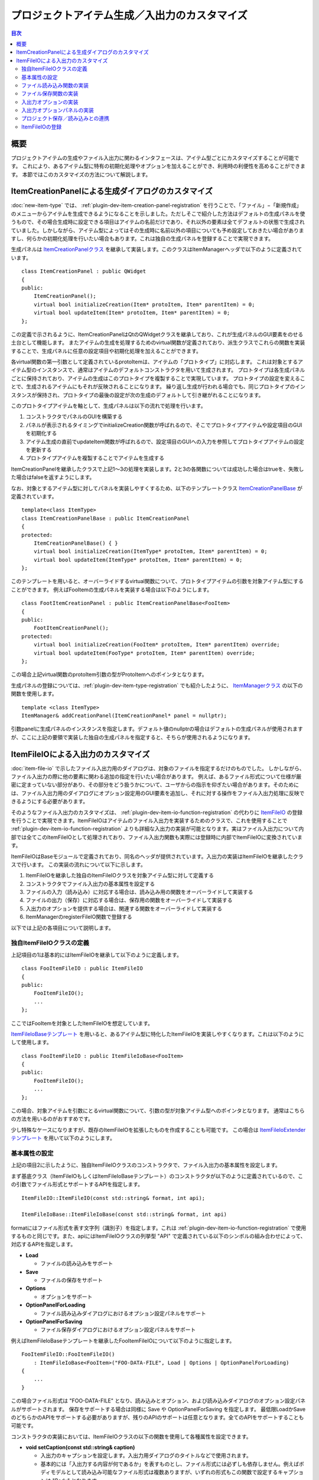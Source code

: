==============================================
プロジェクトアイテム生成／入出力のカスタマイズ
==============================================

.. contents:: 目次
   :local:

.. highlight:: cpp

概要
----

プロジェクトアイテムの生成やファイル入出力に関わるインタフェースは、アイテム型ごとにカスタマイズすることが可能です。
これにより、あるアイテム型に特有の初期化処理やオプションを加えることができ、利用時の利便性を高めることができます。
本節ではこのカスタマイズの方法について解説します。

.. _plugin-dev-item-creation-panel-implementation:

ItemCreationPanelによる生成ダイアログのカスタマイズ
---------------------------------------------------

:doc:`new-item-type` では、 :ref:`plugin-dev-item-creation-panel-registration` を行うことで、「ファイル」−「新規作成」のメニューからアイテムを生成できるようになることを示しました。ただしそこで紹介した方法はデフォルトの生成パネルを使うもので、その場合生成時に設定できる項目はアイテムの名前だけであり、それ以外の要素は全てデフォルトの状態で生成されていました。しかしながら、アイテム型によってはその生成時に名前以外の項目についても予め設定しておきたい場合がありますし、何らかの初期化処理を行いたい場合もあります。これは独自の生成パネルを登録することで実現できます。

生成パネルは `ItemCreationPanelクラス <https://choreonoid.org/ja/documents/reference/latest/classcnoid_1_1ItemCreationPanel.html>`_ を継承して実装します。このクラスはItemManagerヘッダで以下のように定義されています。 ::

 class ItemCreationPanel : public QWidget
 {
 public:
     ItemCreationPanel();
     virtual bool initializeCreation(Item* protoItem, Item* parentItem) = 0;
     virtual bool updateItem(Item* protoItem, Item* parentItem) = 0;
 };

この定義で示されるように、ItemCreationPanelはQtのQWidgetクラスを継承しており、これが生成パネルのGUI要素をのせる土台として機能します。
またアイテムの生成を処理するためのvirtual関数が定義されており、派生クラスでこれらの関数を実装することで、生成パネルに任意の設定項目や初期化処理を加えることができます。

各virtual関数の第一引数として定義されているprotoItemは、アイテムの「プロトタイプ」に対応します。
これは対象とするアイテム型のインスタンスで、通常はアイテムのデフォルトコンストラクタを用いて生成されます。
プロトタイプは各生成パネルごとに保持されており、アイテムの生成はこのプロトタイプを複製することで実現しています。
プロトタイプの設定を変えることで、生成されるアイテムにもそれが反映されることになります。
繰り返し生成が行われる場合でも、同じプロトタイプのインスタンスが保持され、プロトタイプの最後の設定が次の生成のデフォルトして引き継がれることになります。

このプロトタイプアイテムを軸として、生成パネルは以下の流れで処理を行います。

1. コンストラクタでパネルのGUIを構築する
2. パネルが表示されるタイミングでinitializeCreation関数が呼ばれるので、そこでプロトタイプアイテムや設定項目のGUIを初期化する
3. アイテム生成の直前でupdateItem関数が呼ばれるので、設定項目のGUIへの入力を参照してプロトタイプアイテムの設定を更新する
4. プロトタイプアイテムを複製することでアイテムを生成する

ItemCreationPanelを継承したクラスで上記1〜3の処理を実装します。2と3の各関数については成功した場合はtrueを、失敗した場合はfalseを返すようにします。

なお、対象とするアイテム型に対してパネルを実装しやすくするため、以下のテンプレートクラス `ItemCreationPanelBase <https://choreonoid.org/ja/documents/reference/latest/classcnoid_1_1ItemCreationPanelBase.html>`_ が定義されています。 ::

 template<class ItemType>
 class ItemCreationPanelBase : public ItemCreationPanel
 {
 protected:
     ItemCreationPanelBase() { }
     virtual bool initializeCreation(ItemType* protoItem, Item* parentItem) = 0;
     virtual bool updateItem(ItemType* protoItem, Item* parentItem) = 0;
 };

このテンプレートを用いると、オーバーライドするvirtual関数について、プロトタイプアイテムの引数を対象アイテム型にすることができます。
例えばFooItemの生成パネルを実装する場合は以下のようにします。 ::

 class FootItemCreationPanel : public ItemCreationPanelBase<FooItem>
 {
 public:
     FootItemCreationPanel();
 protected:
     virtual bool initializeCreation(FooItem* protoItem, Item* parentItem) override;
     virtual bool updateItem(FooType* protoItem, Item* parentItem) override;
 };
     
この場合上記virtual関数のprotoItem引数の型がProtoItemへのポインタとなります。
     
生成パネルの登録については、:ref:`plugin-dev-item-type-registration` でも紹介したように、 `ItemManagerクラス <https://choreonoid.org/ja/documents/reference/latest/classcnoid_1_1ItemCreationPanel.html>`_ の以下の関数を使用します。 ::

 template <class ItemType>
 ItemManager& addCreationPanel(ItemCreationPanel* panel = nullptr);

引数panelに生成パネルのインスタンスを指定します。デフォルト値のnullptrの場合はデフォルトの生成パネルが使用されますが、ここに上記の要領で実装した独自の生成パネルを指定すると、そちらが使用されるようになります。

.. _plugin-dev-itemfileio:

ItemFileIOによる入出力のカスタマイズ
------------------------------------

:doc:`item-file-io` で示したファイル入出力用のダイアログは、対象のファイルを指定するだけのものでした。
しかしながら、ファイル入出力の際に他の要素に関わる追加の指定を行いたい場合があります。
例えば、あるファイル形式について仕様が厳密に定まっていない部分があり、その部分をどう扱うかについて、ユーザからの指示を仰ぎたい場合があります。そのためには、ファイル入出力用のダイアログにオプション設定用のGUI要素を追加し、それに対する操作をファイル入出力処理に反映できるようにする必要があります。

そのようなファイル入出力のカスタマイズは、 :ref:`plugin-dev-item-io-function-registration` の代わりに `ItemFileIO <https://choreonoid.org/ja/documents/reference/latest/classcnoid_1_1ItemFileIO.html>`_ の登録を行うことで実現できます。ItemFileIOはアイテムのファイル入出力を実装するためのクラスで、これを使用することで :ref:`plugin-dev-item-io-function-registration` よりも詳細な入出力の実装が可能となります。実はファイル入出力について内部では全てこのItemFileIOとして処理されており、ファイル入出力関数も実際には登録時に内部でItemFileIOに変換されています。

ItemFileIOはBaseモジュールで定義されており、同名のヘッダが提供されています。入出力の実装はItemFileIOを継承したクラスで行います。
この実装の流れについて以下に示します。

1. ItemFileIOを継承した独自のItemFileIOクラスを対象アイテム型に対して定義する
2. コンストラクタでファイル入出力の基本属性を設定する
3. ファイルの入力（読み込み）に対応する場合は、読み込み用の関数をオーバーライドして実装する
4. ファイルの出力（保存）に対応する場合は、保存用の関数をオーバーライドして実装する
5. 入出力のオプションを提供する場合は、関連する関数をオーバーライドして実装する
6. ItemManagerのregisterFileIO関数で登録する   

以下では上記の各項目について説明します。

独自ItemFileIOクラスの定義
~~~~~~~~~~~~~~~~~~~~~~~~~~

上記項目の1は基本的にはItemFileIOを継承して以下のように定義します。 ::

 class FooItemFileIO : public ItemFileIO
 {
 public:
     FooItemFileIO();
     ...
 };

ここではFooItemを対象としたItemFileIOを想定しています。

`ItemFileIoBaseテンプレート <https://choreonoid.org/ja/documents/reference/latest/classcnoid_1_1ItemFileIoBase.html>`_ を用いると、あるアイテム型に特化したItemFileIOを実装しやすくなります。これは以下のようにして使用します。 ::

 class FooItemFileIO : public ItemFileIoBase<FooItem>
 {
 public:
     FooItemFileIO();
     ...
 };
  
この場合、対象アイテムを引数にとるvirtual関数について、引数の型が対象アイテム型へのポインタとなります。
通常はこちらの方法を用いるのがおすすめです。

少し特殊なケースになりますが、既存のItemFileIOを拡張したものを作成することも可能です。
この場合は `ItemFileIoExtenderテンプレート <https://choreonoid.org/ja/documents/reference/latest/classcnoid_1_1ItemFileIoExtender.html>`_ を用いて以下のようにします。 ::

基本属性の設定
~~~~~~~~~~~~~~

上記の項目2に示したように、独自ItemFileIOクラスのコンストラクタで、ファイル入出力の基本属性を設定します。

まず基底クラス（ItemFileIOもしくはItemFileIoBaseテンプレート）のコンストラクタが以下のように定義されているので、この引数でファイル形式とサポートするAPIを指定します。 ::

  ItemFileIO::ItemFileIO(const std::string& format, int api);

  ItemFileIoBase::ItemFileIoBase(const std::string& format, int api)

formatにはファイル形式を表す文字列（識別子）を指定します。これは :ref:`plugin-dev-item-io-function-registration` で使用するものと同じです。また、apiにはItemFileIOクラスの列挙型 "API" で定義されている以下のシンボルの組み合わせによって、対応するAPIを指定します。

* **Load**

  * ファイルの読み込みをサポート

* **Save**

  * ファイルの保存をサポート

* **Options**

  * オプションをサポート

* **OptionPanelForLoading**

  * ファイル読み込みダイアログにおけるオプション設定パネルをサポート

* **OptionPanelForSaving**

  * ファイル保存ダイアログにおけるオプション設定パネルをサポート

例えばItemFileIoBaseテンプレートを継承したFooItemFileIOについて以下のように指定します。 ::

 FooItemFileIO::FooItemFileIO()
     : ItemFileIoBase<FooItem>("FOO-DATA-FILE", Load | Options | OptionPanelForLoading)
 {
     ...
 }

この場合ファイル形式は "FOO-DATA-FILE" となり、読み込みとオプション、および読み込みダイアログのオプション設定パネルがサポートされます。
保存をサポートする場合は同様に Save や OptionPanelForSaving を指定します。
最低限LoadかSaveのどちらかのAPIをサポートする必要がありますが、残りのAPIのサポートは任意となります。全てのAPIをサポートすることも可能です。
 
コンストラクタの実装においては、ItemFileIOクラスの以下の関数を使用して各種属性を設定できます。

* **void setCaption(const std::string& caption)**

  * 入出力のキャプションを設定します。入出力用ダイアログのタイトルなどで使用されます。

  * 基本的には「入出力する内容が何であるか」を表すものとし、ファイル形式には必ずしも依存しません。例えばボディモデルとして読み込み可能なファイル形式は複数ありますが、いずれの形式もこの関数で設定するキャプションは "Body" となります。

* **void setFileTypeCaption(const std::string& caption)**

  * ファイルタイプのキャプションを設定します。入出力用ダイアログでファイルタイプの選択肢として表示されます。

  * この関数による設定がない場合はsetCaptionで設定された内容がファイルタイプのキャプションとしても使用されます。

* **void setExtension(const std::string& extension)**

  * 対象ファイル形式のファイル拡張子を設定します。

* **void setExtensions(const std::vector<std::string>& extensions)**

  * 複数のファイル拡張子を設定します。

* **void setInterfaceLevel(InterfaceLevel level)**

  * 利用される際のインタフェースのレベルを設定します。

  * 値はItemFileIOクラスの列挙型 "InterfaceLevel" で定義されている以下のいずれかになります。

  * **Standard**
 
    * 標準レベルです。ファイルの読み込み／保存の項目に加わります。デフォルトではこの設定になります。
       
  * **Conversion**

    * 変換レベルです。ファイルのインポート／エクスポートの項目に加わります。
	 
  * **Internal**

    * 内部利用レベルです。ユーザがメニュー等から直接利用することはできず、プログラムコードからの利用に限定されます。

* **void addFormatAlias(const std::string& format)**

  * ファイル形式のエイリアスを追加します。

  * ファイル形式の識別子を変更した場合でも、以前の識別子をエイリアスとして登録しておくことで、以前の識別子で保存されたプロジェクトファイルを読み込むことが可能となります。主に後方互換性の確保のために利用します。


ファイル読み込み関数の実装
~~~~~~~~~~~~~~~~~~~~~~~~~~

上記の項目3に対応する作業として、ItemFileIOのAPIにLoadが含まれる場合は、読み込み用の関数を実装する必要があります。

ItemFileIOクラスを直接継承している場合は、以下の2つの関数を実装します。

* **virtual Item* createItem()**
* **virtual bool load(Item* item, const std::string& filename)**
 
createItem関数は以下のようにして対象アイテム型のインスタンスを生成するようにします。 ::

 Item* FooItem::createItem()
 {
     return new FooItem;
 }

ファイル読み込みの際にこの関数で生成されるインスタンスが利用されます。

対象アイテム型が :ref:`シングルトンアイテム <plugin-dev-singleton-item-registration>` の場合は、シングルトンインスタンスを返す必要があります。これはItemFileIOのfindSingletonItemInstance関数を使用して、以下のように実装できます。 ::

 Item* FooItem::createItem()
 {
     return findSingletonItemInstance();
 }

ItemFileIoBaseテンプレートを継承している場合は、createItem関数はテンプレートで実装されますので、継承先で実装する必要はありません。
またload関数については第一引数の型がテンプレートパラメータで指定したアイテム型へのポインタとなります。
例えばFooItemの場合は以下の定義となります。

* **virtual bool load(FooItem* item, const std::string& filename)**

いずれの場合もload関数に読み込みの処理を実装する必要があります。
これは :ref:`plugin-dev-item-io-function-registration` で解説したローダ関数と同様に実装します。
その際ItemFileIOの以下の関数を使用することができます。

* **Item* parentItem()**

  * 読み込み成功後に親となるアイテムを返します。

* **int currentInvocationType() const**

  * 読み込み関数の呼び出しを引き起こした操作のタイプを返します。

  * 値はItemFileIOクラスの列挙型 "InvocationType" で定義されている以下のいずれかになります。

  * **Direct** : プログラムコードからの直接的な呼び出し

  * **Dialog** : 読み込み用ダイアログからの呼び出し

  * **DragAndDrop** : ドラッグ＆ドロップ操作による呼び出し

  * デフォルトでDirectが設定されています。
    
* **std::ostream& os()**

  * 出力ストリームを返します。読み込み時のメッセージはここに出力します。

* **void putWarning(const std::string& message)**

  * 警告メッセージを出力します。

* **void putError(const std::string& message)**

  * エラーメッセージを出力します。

ファイル保存関数の実装
~~~~~~~~~~~~~~~~~~~~~~

上記の項目4に対応する作業として、ItemFileIOのAPIにSaveが含まれる場合は、保存用の関数を実装する必要があります。
ItemFileIOクラスを直接継承している場合は、以下の関数を実装します。

* **virtual bool save(Item* item, const std::string& filename)**

読み込みの場合と同様に、ItemFileIoBaseテンプレートを継承している場合は、上記関数の第一引数の型がテンプレートパラメータで指定したアイテム型へのポインタとなります。いずれの場合も、やはり :ref:`plugin-dev-item-io-function-registration` で解説したセーブ関数と同様に実装します。またItemFileIOのメッセージ出力用の関数は読み込みのときと同様に使用することができます。

入出力オプションの実装
~~~~~~~~~~~~~~~~~~~~~~

ItemFileIOで処理するファイル入出力に追加の設定項目（オプション）を設けたい場合は、APIに "Options" を含めるようにします。
その上で、上記の項目5に対応する作業として、入出力のオプションを処理する以下の関数を実装します。

* **virtual void resetOptions()**

  * オプションをリセットします。
    
* **virtual void storeOptions(Mapping* options)**

  * 現在設定されているオプションを引数のMappingに出力します。
    
* **virtual bool restoreOptions(const Mapping* options)**

  * 引数のMappingからオプションを入力します。

ファイル入出力用オプションの設定内容は、ItemFileIO内に任意の形式で保持すればOKです。ただしその設定内容をプロジェクトアイテムやプロジェクトファイルに記録するために、 :ref:`plugin-dev-yaml-structured-data-classes` によるデータと相互変換を実装する必要があります。このデータはMappingを起点とするもので、上記のstoreOptionsとrestoreOptionsでこのデータと内部状態の変換を処理します。restoreOptionsについてはbool型の戻り値で処理の成否を返すようにします。またresetOptionsでは内部状態をリセットするようにします。

ItemFileIOのload、save関数では、対応する読み込みや保存の処理にオプションの設定内容を反映させるようにします。

これでオプション対応の基盤が整います。あとはそもそもどのようにしてオプションを設定するかという問題になります。

これについて、`Itemクラス <https://choreonoid.org/ja/documents/reference/latest/classcnoid_1_1Item.html>`_ のload、save関数についてはオプションを直接設定できます。これらの関数にはoptionsという引数があることを :doc:`item-file-io` の :ref:`plugin-dev-item-file-io-function-program-use` で示しました。実はこのoptions引数が上記のoptionsに対応するものです。この引数にオプションの設定内容を渡すと、それが上記のrestoreOptionsでItemFileIOに反映された上で、ItemFileIOのload、save関数が実行されます。これによりoptions引数に設定した内容でファイルの読み込みや保存が行われます。

最後に行われたファイル読み込み／保存で使用されたオプションは `Itemクラス <https://choreonoid.org/ja/documents/reference/latest/classcnoid_1_1Item.html>`_ のインスタンスに記録されます。また記録されているオプションを参照することもできます。それらの操作はItemクラスの以下の関数で処理できます。

* **void updateFileInformation(const std::string& filename, const std::string& format, Mapping* options = nullptr)**

  * アイテムの読み込み／保存対象となるファイルの情報を更新します。options引数に与えたオプションがアイテムに記録されます。

* **const Mapping* Item::fileOptions() const**

  * 上記関数で記録されたオプションを返します。

オプションをファイルダイアログから設定したり、プロジェクトファイルに保存する場合は、そのための実装も必要となります。以下ではその方法を解説します。

入出力オプションパネルの実装
~~~~~~~~~~~~~~~~~~~~~~~~~~~~

ファイル入出力のオプションを入出力用のファイルダイアログから設定するためには、まずItemFileIOのAPIに "OptionPanelForLoading" や "OptionPanelForSaving" を追加する必要があります。それぞれ読み込み用ダイアログと保存用ダイアログに対応します。その上で、読み込み、保存のそれぞれについて、ItemFileIOの以下のvirtual関数を実装します。

* 読み込み

  * **virtual QWidget* getOptionPanelForLoading()**

    * 読み込み用のオプションパネルをQWidgetとして返します。
    
  * **virtual void fetchOptionPanelForLoading()**

    * 読み込み用オプションパネルの現在の内容をItemFileIOのオプション設定に反映します。

* 保存

  * **virtual QWidget* getOptionPanelForSaving(Item* item)**

    * 保存用のオプションパネルをQWidgetとして返します。
    
  * **virtual void fetchOptionPanelForSaving()**

    * 保存用オプションパネルの現在の内容をItemFileIOのオプション設定に反映します。

getOptionPanelForLoading / getOptionPanelForSaving では、ファイルダイアログに表示する設定用GUIまとめたQWidgetオブジェクトを作成し、そのポインタを返すようにします。するとそのウィジェットがファイルダイアログの所定の領域に挿入されて、ユーザがオプションを編集できるようになります。設定用GUIの作成に特に制限はありませんが、ファイルダイアログ上で表示するにあたって適切なサイズになるようにまとめてください。

fetchOptionPanelForLoading / fetchOptionPanelForSaving では、ItemFileIOが内部で管理するオプション設定を、設定用GUIの内容と一致するように更新します。例えばある設定を整数値のIDで管理していて、その設定用にコンボボックスを使用している場合は、コンボボックスで選択されているインデックスでIDの変数を更新します。この処理により、ユーザがダイアログ上で行ったオプション設定をファイル読み込みや保存の処理に反映できるようになります。

ダイアログを用いてファイル読み込みを行う場合のオプションの処理の流れを以下に示します。      

1. ファイルダイアログの "Files of type" コンボで選択されたItemFileIOに対して、getOptionPanelForLoading関数で読み込み用オプションパネルを取得し、ダイアログ上に表示する。

2. ユーザはオプションパネルを操作してオプションの設定を行う。

3. ユーザがファイルを選択して保存ボタンを押すと、ItemFileIOのfetchOptionPanelForLoading関数が実行され、オプションパネルの設定内容がItemFileIOのオプション設定に反映される。

4. 反映されたオプション設定でファイルの読み込みを行う。

5. 読み込みに使用したオプション設定がItemFileIOのstoreOptions関数によって取得され、それがアイテムのupdateFileInformation関数でアイテムに記録される。

ファイル保存の場合の処理の流れは以下になります。

1. ファイルダイアログの "Files of type" コンボで選択されたItemFileIOに対して、restoreOptions関数を用いてアイテムの最終オプションをセットする（最終オプションはアイテムのfileOptions関数で取得する。）また、ItemFileIOのgetOptionPanelForLoading関数で保存用のオプションパネルを取得し、ダイアログ上に表示する。

2. ユーザはオプションパネルを操作してオプションの設定を行う。

3. ユーザがファイルを選択して保存ボタンを押すと、ItemFileIOのfetchOptionPanelForSaving関数が実行され、オプションパネルの設定内容がItemFileIOのオプション設定に反映される。

4. 反映されたオプション設定でファイルの保存を行う。

5. 保存に使用したオプション設定がItemFileIOのstoreOptions関数によって取得され、それがアイテムのupdateFileInformation関数でアイテムに記録される。


プロジェクト保存／読み込みとの連携
~~~~~~~~~~~~~~~~~~~~~~~~~~~~~~~~~~

ファイル入出力のオプション設定が可能なアイテムについては、 :ref:`plugin-dev-item-file-info-project-save` において、オプションの情報も記録する必要があります。プロジェクト復帰においてアイテムがファイルを読み込む際に、ファイルを最後に読込／保存した時と同じオプションでファイルを読み込まないと、アイテムの内容を同じにできないからです。

まずプロジェクト保存について、store関数を以下のように実装することでファイル情報を記録できることを :ref:`plugin-dev-item-file-info-project-save` で解説しました。 ::

 bool FooItem::store(Archive& archive)
 {
     bool stored = false;
     if(overwrite()){
         if(archive.writeRelocatablePath("file", filePath())){
             archive.write("format", fileFormat());
             stored = true;
         }
     }
     return stored;
 }

ここではファイルパスとファイル形式の情報を記録していたわけですが、これにオプションの情報も追加すればよいわけです。
そしてオプションの情報は上述のようにItemクラスのfileOptions関数で取得できます。
これを用いて上記関数を以下のように修正することで、目的を達成できます。

.. code-block:: cpp
 :emphasize-lines: 7,8,9

 bool FooItem::store(Archive& archive)
 {
     bool stored = false;
     if(overwrite()){
         if(archive.writeRelocatablePath("file", filePath())){
             archive.write("format", fileFormat());
	     if(auto fileOptions = item->fileOptions()){
                 archive.insert(fileOptions);
	     }
             stored = true;
         }
     }
     return stored;
 }

ここで強調表示している部分が先のコードに対して追加されています。
最後に使用されたファイル入出力のオプションが有効である場合は、それをarchiveに書き込んでいます。
fileOptionsが返すデータは :ref:`plugin-dev-yaml-structured-data-classes` のデータなので、このようにarchiveにも直接出力できます。

そして実はここに示したオプション情報の記録は、 :ref:`plugin-dev-item-file-info-project-save` で示したwriteFileInformation関数内で処理されるようになっており、そこで示した以下のコードで既に達成されています。 ::

 bool FooItem::store(Archive& archive)
 {
     bool stored = false;
     if(overwrite()){
         stored = archive.writeFileInformation(this);
     }
     return stored;
 }

ファイル入力のみサポートするアイテム型の場合は以下の実装でよい点も同じです。 ::

 bool FooItem::store(Archive& archive)
 {
     return archive.writeFileInformation(this);
 }

プロジェクト復帰のためのrestore関数については、逆にプロジェクトファイルからオプション情報を取り出して、それをファイル読み込みに使用する必要があります。その処理を :ref:`plugin-dev-item-file-info-project-save` で紹介したrestore関数の実装に対して追加したコードは以下になります。
  
.. code-block:: cpp
 :emphasize-lines: 8

 bool FooItem::restore(const Archive& archive)
 {
     bool restored = false;
     string file;
     if(archive.readRelocatablePath("file", file)){
         string format;
         archive.read("format", format);
         restored = load(file, format, archive);
     }
     return restored;
 }
		   
強調表示している行の最後で、load関数の第三引数にarchiveを指定するように修正しています。
これは :ref:`plugin-dev-item-file-loading-function` で示したItemクラスのload関数のoptions引数になります。
ここにオプションデータを指定すると、読み込み時にそれが使用されることになります。
そしてオプションデータはarchiveに記録されていますので、このように直接archiveを指定すればOKです。

そして実はこの処理についても、 :ref:`plugin-dev-item-file-info-project-save` で示したloadFileTo関数に含まれています。
ですからこちらも ::

 bool FooItem::restore(const Archive& archive)
 {
     return archive.loadFileTo(this);
 }

と記述すればオプションも含めて全て処理されることになります。

ItemFileIOの登録
~~~~~~~~~~~~~~~~

:doc:`item-file-io` の :ref:`plugin-dev-item-io-function-registration` ではローダ関数やセーバ関数を登録する方法を紹介しました。
ItemFileIOについても同様にItemManagerを介してシステムに登録できます。
これにはItemManagerの以下のテンプレート関数を使用します。 ::

 template <class ItemType>
 ItemManager& addFileIO(ItemFileIO* fileIO);

テンプレート引数のItemTypeには対象となるアイテム型を指定します。
fileIOには作成した独自のItemFileIOクラスをnewして生成したインスタンスを指定します。
ItemFileIOは :doc:`referenced` であり、そのスマートポインタがItemManagerで保持されるので、登録側が特にポインタを管理する必要はありません。

この関数はやはりプラグインクラスのinitialize関数から使用します。
例えばFooItemFileIOを登録する場合は以下のようにします。 ::

  itemManager().addFileIO<FooItem>(new FooItemFileIO);

あるアイテム型に対して複数のItemFileIOを登録することが可能です。
あるプラグインで定義されているアイテム型に対して、別のプラグインからItemFileIOを追加登録し、アイテムがサポートするファイル形式を追加することも可能です。
